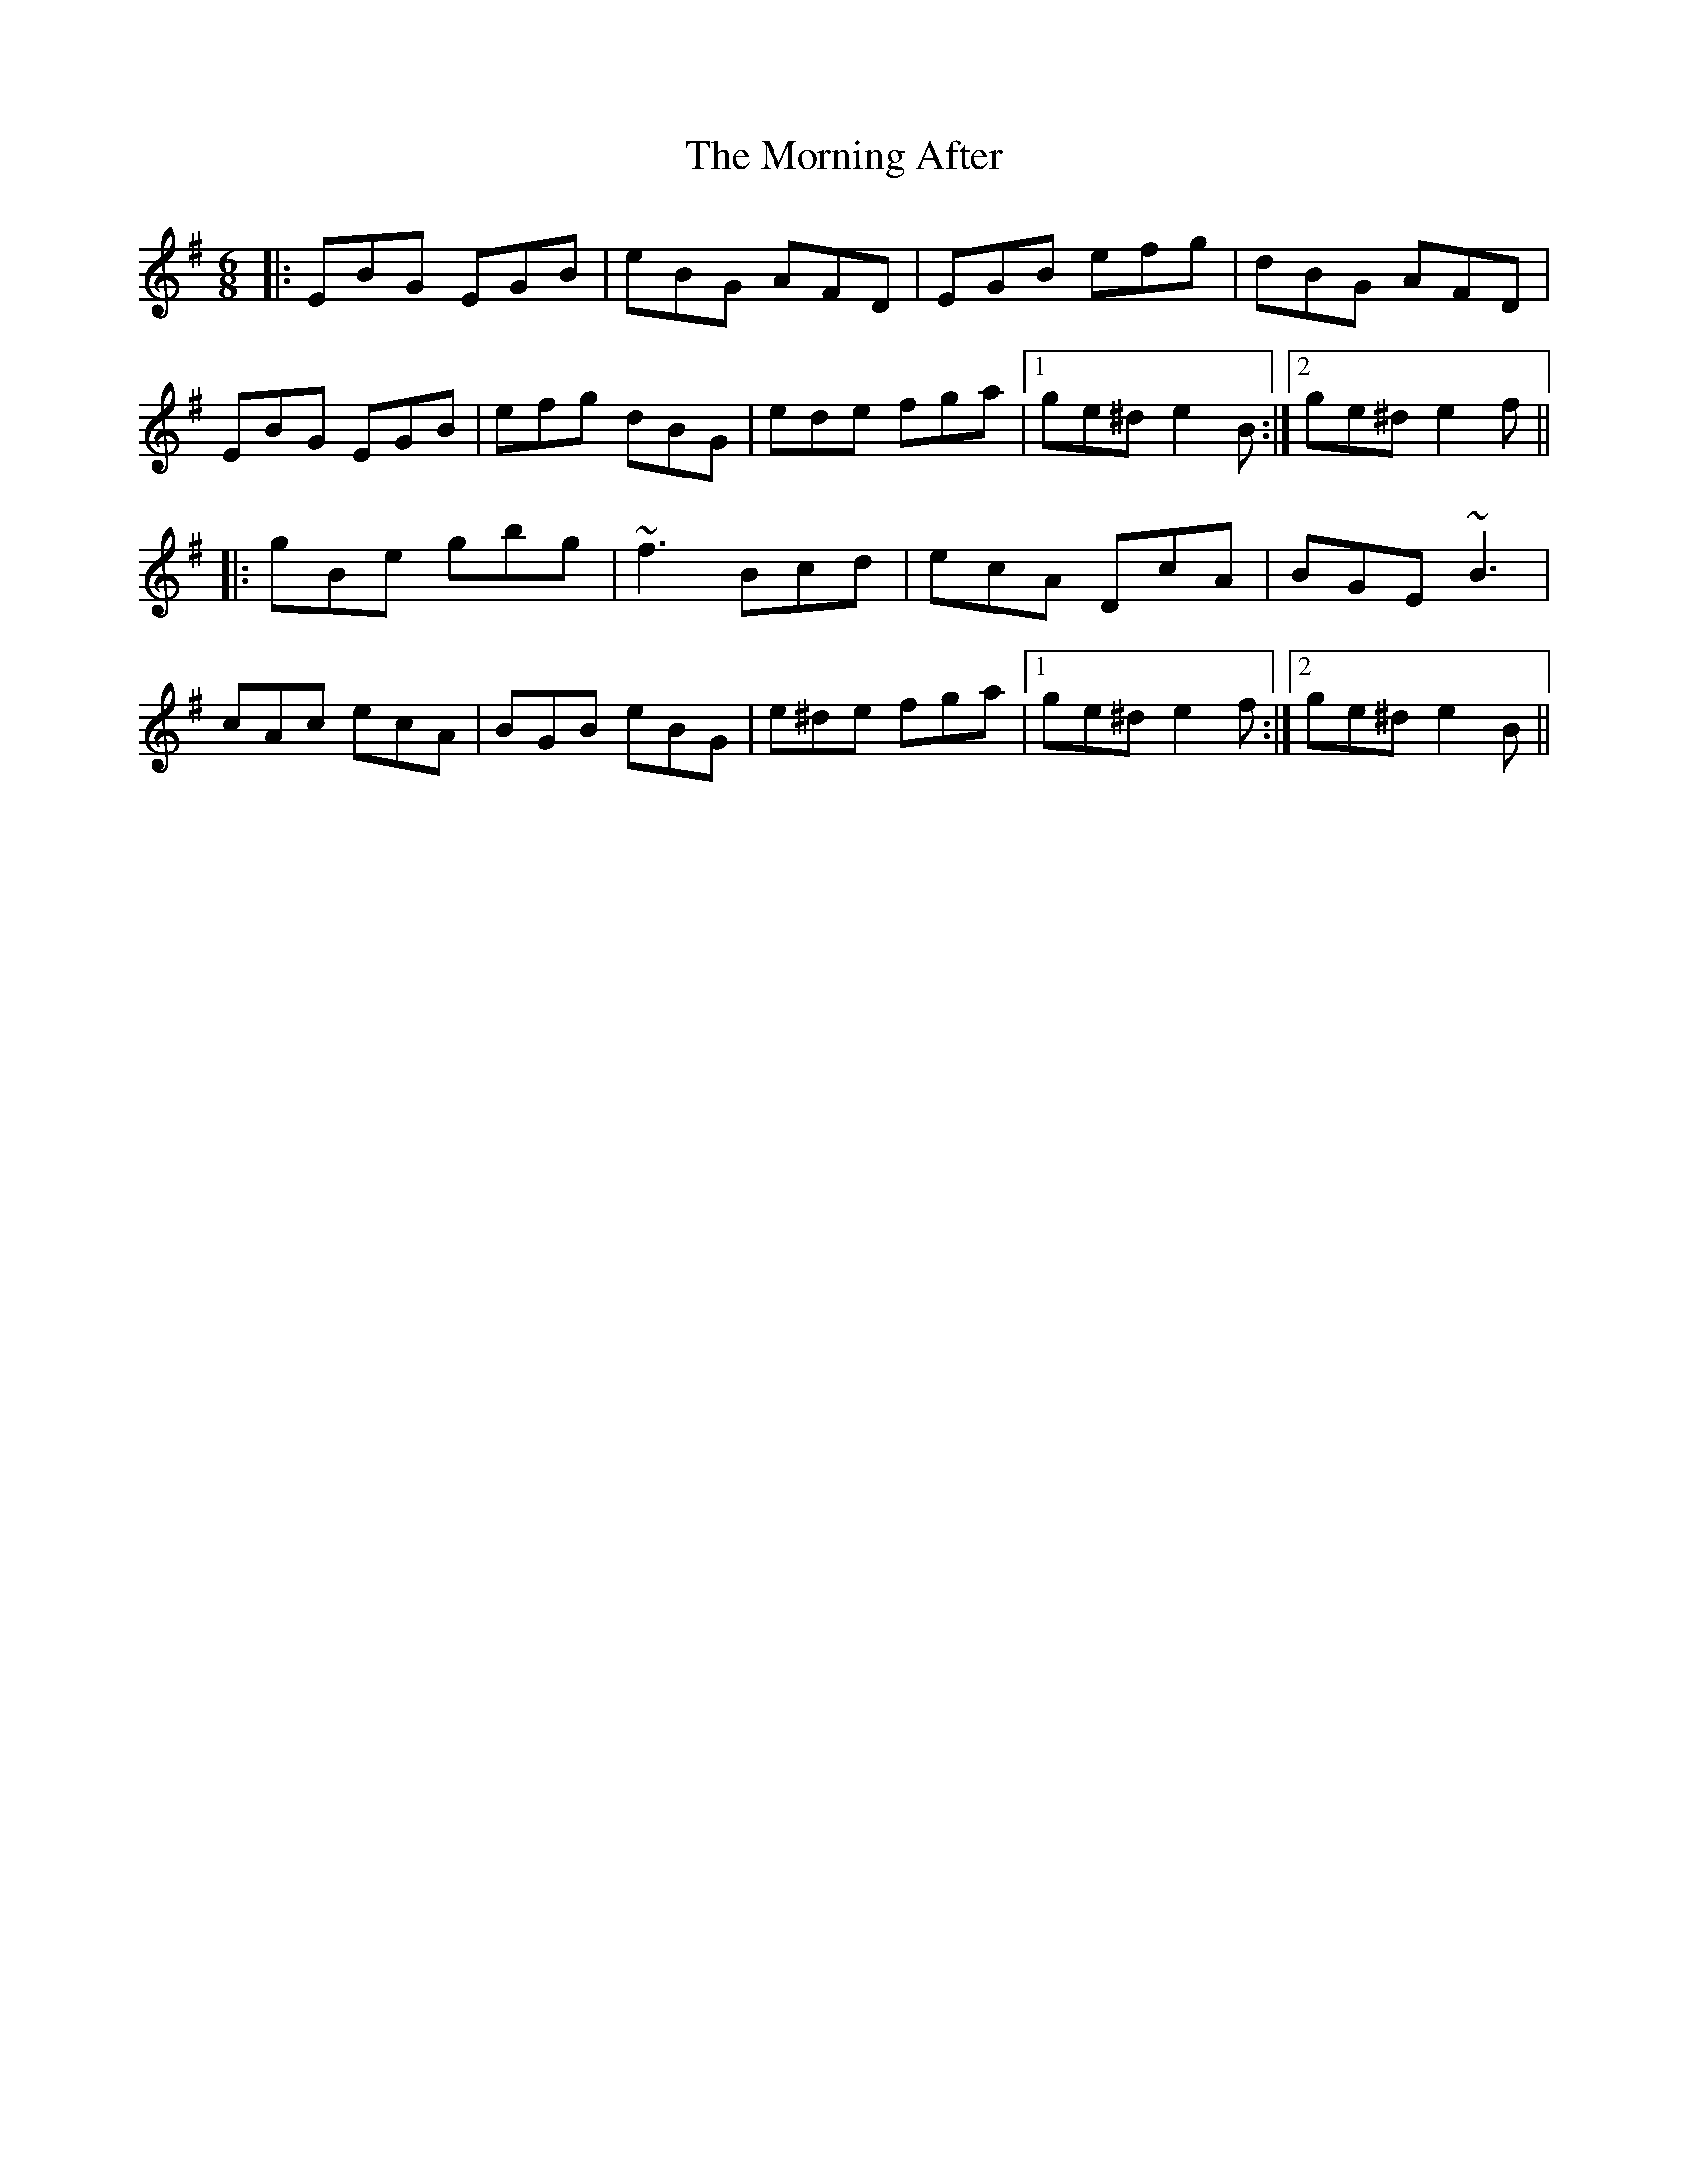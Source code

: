 X: 27703
T: Morning After, The
R: jig
M: 6/8
K: Eminor
|:EBG EGB|eBG AFD|EGB efg|dBG AFD|
EBG EGB|efg dBG|ede fga|1 ge^d e2B:|2 ge^d e2f||
|:gBe gbg|~f3 Bcd|ecA DcA|BGE ~B3|
cAc ecA|BGB eBG|e^de fga|1 ge^d e2f:|2 ge^d e2B||

